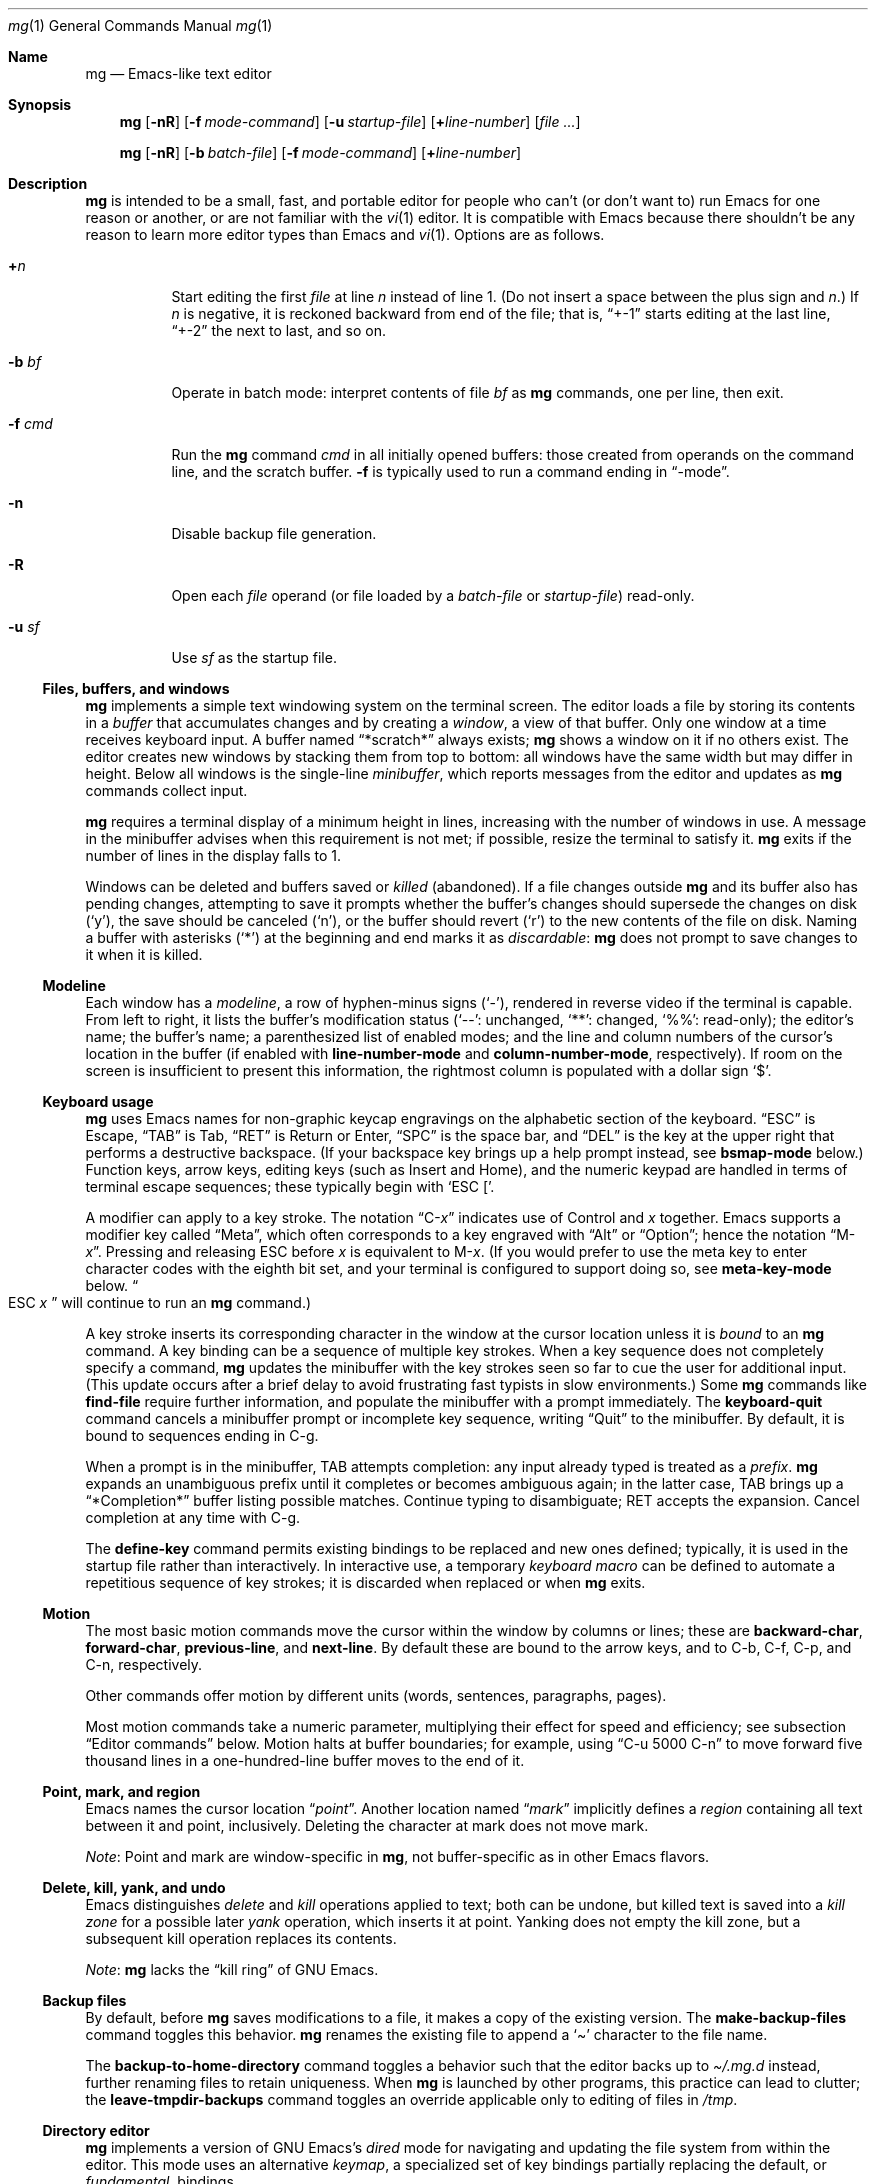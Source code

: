 .\"	$OpenBSD: mg.1,v 1.139 2024/07/10 05:19:02 jmc Exp $
.\" This file is in the public domain.
.\"
.Dd $Mdocdate: July 10 2024 $
.Dt mg 1
.Os mg portable
.Sh Name
.Nm mg
.Nd Emacs-like text editor
.Sh Synopsis
.Nm mg
.Op Fl nR
.Op Fl f Ar mode-command
.Op Fl u Ar startup-file
.Op Li + Ns Ar line-number
.Op Ar
.Pp
.Nm mg
.Op Fl nR
.Op Fl b Ar batch-file
.Op Fl f Ar mode-command
.Op Li + Ns Ar line-number
.Sh Description
.Nm
is intended to be a small, fast, and portable editor for
people who can't (or don't want to) run Emacs for one
reason or another, or are not familiar with the
.Xr vi 1
editor.
It is compatible with Emacs because there shouldn't
be any reason to learn more editor types than Emacs and
.Xr vi 1 .
Options are as follows.
.Bl -tag -width Ds
.It Li + Ns Ar n
Start editing the first
.Va file
at line
.Va n
instead of line 1.
(Do not insert a space between the plus sign and
.Va n Ns .) \&
If
.Va n
is negative,
it is reckoned backward from end of the file;
that is,
.Dq +\-1
starts editing at the last line,
.Dq +\-2
the next to last,
and so on.
.It Fl b Ar bf
Operate in batch mode:
interpret contents of file
.Ar bf
as
.Nm
commands,
one per line,
then exit.
.It Fl f Ar cmd
Run the
.Nm
command
.Ar cmd
in all initially opened buffers:
those created from operands on the command line,
and the scratch buffer.
.Fl f
is typically used to run a command ending in
.Dq \-mode .
.It Fl n
Disable backup file generation.
.It Fl R
Open each
.Va file
operand
(or file loaded by a
.Va batch-file
or
.Va startup-file )
read-only.
.It Fl u Ar sf
Use
.Ar sf
as the startup file.
.El
.Ss "Files, buffers, and windows"
.Nm
implements a simple text windowing system on the terminal screen.
The editor loads a file by storing its contents in a
.Em buffer
that accumulates changes and by creating a
.Em window ,
a view of that buffer.
Only one window at a time receives keyboard input.
A buffer named
.Dq *scratch*
always exists;
.Nm
shows a window on it if no others exist.
The editor creates new windows by stacking them from top to bottom:
all windows have the same width but may differ in height.
Below all windows is the single-line
.Em minibuffer ,
which reports messages from the editor and updates as
.Nm
commands collect input.
.Pp
.Nm
requires a terminal display of a minimum height in lines,
increasing with the number of windows in use.
A message in the minibuffer advises when this requirement is not met;
if possible,
resize the terminal to satisfy it.
.Nm
exits if the number of lines in the display falls to 1.
.Pp
Windows can be deleted and buffers saved or
.Em killed
(abandoned).
If a file changes outside
.Nm
and its buffer also has pending changes,
attempting to save it
prompts whether the buffer's changes should supersede the changes
on disk
.Pf ( Sq y ) ,
the save should be canceled
.Pf ( Sq n ) ,
or the buffer should revert
.Pf ( Sq r )
to the new contents of the file on disk.
Naming a buffer with asterisks
.Pf ( Sq * )
at the beginning and end marks it as
.Em discardable :
.Nm
does not prompt to save changes to it when it is killed.
.Ss Modeline
Each window has a
.Em modeline ,
a row of hyphen-minus signs
.Pf ( Sq \- Ns
),
rendered in reverse video if the terminal is capable.
From left to right,
it lists the buffer's modification status
.Pf ( Sq \-\- Ns
: unchanged,
.Sq ** Ns
: changed,
.Sq %% Ns
: read-only);
the editor's name;
the buffer's name;
a parenthesized list of enabled modes;
and the line and column numbers of the cursor's location in the buffer
(if enabled with
.Ic line\-number-mode
and
.Ic column\-number-mode ,
respectively).
If room on the screen is insufficient to present this information,
the rightmost column is populated with a dollar sign
.Sq $ .
.Ss "Keyboard usage"
.Nm
uses Emacs names for non-graphic keycap engravings on the alphabetic
section of the keyboard.
.Dq ESC
is Escape,
.Dq TAB
is Tab,
.Dq RET
is Return or Enter,
.Dq SPC
is the space bar,
and
.Dq DEL
is the key at the upper right that performs a destructive
backspace.
(If your backspace key brings up a help prompt instead,
see
.Ic bsmap\-mode
below.)
Function keys,
arrow keys,
editing keys
(such as Insert and Home),
and the numeric keypad are handled in terms of terminal escape
sequences;
these typically begin with
.Ql "ESC [" .
.Pp
A modifier can apply to a key stroke.
The notation
.Dq C\- Ns Em x
indicates use of Control and
.Em x
together.
Emacs supports a modifier key called
.Dq Meta ,
which often corresponds to a key engraved with
.Dq Alt
or
.Dq Option ;
hence the notation
.Dq M\- Ns Em x .
Pressing and releasing ESC before
.Em x
is equivalent to
.Pf M\- Em x .
(If you would prefer to use the meta key to enter character codes with
the eighth bit set,
and your terminal is configured to support doing so,
see
.Ic meta\-key\-mode
below.
.Do ESC Em x Dc
will continue to run an
.Nm
command.)
.Pp
A key stroke inserts its corresponding character in the window at
the cursor location unless
it is
.Em bound
to an
.Nm
command.
A key binding can be a sequence of multiple key strokes.
When a key sequence does not completely specify a command,
.Nm
updates the minibuffer with the key strokes seen so far to cue the user
for additional input.
(This update occurs after a brief delay to avoid frustrating fast
typists in slow environments.)
Some
.Nm
commands like
.Ic find\-file
require further information,
and populate the minibuffer with a prompt immediately.
The
.Ic keyboard\-quit
command cancels a minibuffer prompt or incomplete key sequence,
writing
.Dq Quit
to the minibuffer.
By default,
it is bound to sequences ending in C\-g.
.Pp
When a prompt is in the minibuffer,
TAB attempts completion:
any input already typed is treated as a
.Em prefix .
.Nm
expands an unambiguous prefix until it completes or becomes ambiguous
again;
in the latter case,
TAB brings up a
.Dq *Completion*
buffer listing possible matches.
Continue typing to disambiguate;
RET accepts the expansion.
Cancel completion at any time with C\-g.
.Pp
The
.Ic define\-key
command permits existing bindings to be replaced and new ones defined;
typically,
it is used in the startup file rather than interactively.
In interactive use,
a temporary
.Em keyboard macro
can be defined to automate a repetitious sequence of key strokes;
it is discarded when replaced or when
.Nm
exits.
.Ss Motion
The most basic motion commands move the cursor within the window by
columns or lines;
these are
.Ic backward\-char ,
.Ic forward\-char ,
.Ic previous\-line ,
and
.Ic next\-line .
By default these are bound to the arrow keys,
and to
C\-b,
C\-f,
C\-p,
and
C\-n,
respectively.
.Pp
Other commands offer motion by different units
(words,
sentences,
paragraphs,
pages).
.Pp
Most motion commands take a numeric parameter,
multiplying their effect for speed and efficiency;
see subsection
.Sx "Editor commands"
below.
Motion halts at buffer boundaries;
for example,
using
.Dq "C\-u 5000 C\-n"
to move forward five thousand lines in a one-hundred-line buffer moves
to the end of it.
.Ss "Point, mark, and region"
Emacs names the cursor location
.Dq Em point .
Another location named
.Dq Em mark
implicitly defines a
.Em region
containing all text between it and point,
inclusively.
Deleting the character at mark does not move mark.
.Pp
.Em Note :
Point and mark are window-specific in
.Nm ,
not buffer-specific as in other Emacs flavors.
.Ss "Delete, kill, yank, and undo"
Emacs distinguishes
.Em delete
and
.Em kill
operations applied to text;
both can be undone,
but killed text is saved into a
.Em "kill zone"
for a possible later
.Em yank
operation,
which inserts it at point.
Yanking does not empty the kill zone,
but a subsequent kill operation replaces its contents.
.Pp
.Em Note :
.Nm
lacks the
.Dq "kill ring"
of GNU Emacs.
.Ss "Backup files"
By default,
before
.Nm
saves modifications to a file,
it makes a copy of the existing version.
The
.Ic make\-backup\-files
command toggles this behavior.
.Nm
renames the existing file to append a
.Sq \[ti]
character to the file name.
.Pp
The
.Ic backup\-to\-home\-directory
command toggles a behavior such that the editor backs up to
.Pa \[ti]/.mg.d
instead,
further renaming files to retain uniqueness.
When
.Nm
is launched by other programs,
this practice can lead to clutter;
the
.Ic leave\-tmpdir\-backups
command toggles an override applicable only to editing of files in
.Pa /tmp .
.Ss "Directory editor"
.Nm
implements a version of GNU Emacs's
.Em dired
mode for navigating and updating the file system from within the editor.
This mode uses an alternative
.Em keymap ,
a specialized set of key bindings partially replacing the default,
or
.Em fundamental ,
bindings.
.Ss "Tag support"
.Nm
uses
.Em tags
files created by
.Xr ctags 1
if available,
allowing fast location of object definitions.
The file must be in the format described by
.\" Neither groff 1.23.0 nor mandoc 1.14.6 recognize this `St` argument.
.\".St -p1003.1-2017 ,
IEEE Std 1003.1-2017
.Pf ( Dq POSIX.1 ) ,
not one of the alternatives.
See
.Ic find\-tag ,
.Ic pop\-tag\-mark ,
and
.Ic visit\-tags\-table .
.Ss "cscope support"
.Nm
supports source code navigation using
.Xr cscope 1 .
.Nm
requires its executable and that of
.Xr cscope\-indexer 1
to be present in
.Ev PATH
for the feature to work.
See sections
.Dq Xr cscope No key bindings
and
.Dq Xr cscope No commands
below.
.Ss "Editor commands"
Invoke a command by its key binding,
or by its name when prompted by
.Ic execute\-extended\-command
(M\-x).
Not all commands are bound by default.
.Pp
Many commands take an optional numeric
.Em parameter ,
an integer
.Va n ,
assembled from
.Pf M\- Ns Va d
key strokes before the command,
where
.Va d
is a numeral from 0 to 9
(a
.Ic digit\-argument ) ,
or by one or more invocations of
.Ic universal\-argument
(C\-u).
.Nm
displays the parameter
(after a delay)
in the minibuffer;
see subsection
.Sx "Keyboard usage"
above.
.Va n
defaults to 1 except for toggles
(see below)
and where otherwise noted.
.Pp
A parameter can be made negative with
.Ic negative\-argument
(\%M\-\-; meta-dash)
or with the unmodified \- key after C\-u or a
.Ic digit\-argument .
(You can also repeat \- or \%M\-\- to toggle the sign if you change your
mind.)
Where a negative parameter makes sense,
it may alter the direction of the operation
(moving,
scrolling,
killing,
and so forth);
thus,
the sequence
.Dq "\%C\-u \- 5 \%C\-f"
moves 5 characters
.Em backward .
Given a nonsense parameter,
an
.Nm
command ignores it and may report an error in the minibuffer.
.Pp
Parameters are commonly used with commands that configure an
.Nm
setting,
as with
.Ic make\-backup\-files .
Many settings are of Boolean sense.
With no parameter,
the setting is inverted.
With a positive parameter,
the setting is enabled.
Otherwise,
it is disabled.
For brevity,
a command with this behavior is described below as a
.Dq toggle .
A few settings take an integer value,
for which they prompt if not given a parameter.
.Ss "Editor key bindings"
The fundamental keymap resembles that of GNU Emacs.
Unlike that program,
in
.Nm
the ordinary input keys
(letters,
numerals,
and punctuation)
are not explicitly bound to
.Ic self\-insert\-command ,
but behave as if they were.
(See
.Ic auto\-fill\-mode ,
however.)
.Pp
The command
.Dq M\-x describe\-bindings
summarizes the bindings in effect at any time.
.Pp
.Bl -tag -width "C\-x 4 C\-f" -offset indent -compact
.It C\-SPC
set\-mark\-command
.It C\-a
beginning\-of\-line
.It C\-b
backward\-char
.It C\-d
delete\-char
.It C\-e
end\-of\-line
.It C\-f
forward\-char
.It C\-g
keyboard\-quit
.It C\-h C\-g
keyboard\-quit
.It C\-h C\-h
help\-help
.It C\-h a
apropos
.It C\-h b
describe\-bindings
.It C\-h c
describe\-key\-briefly
.It C\-j
newline\-and\-indent
.It C\-k
kill\-line
.It C\-l
recenter
.It RET
newline
.It C\-n
next\-line
.It C\-o
open\-line
.It C\-p
previous\-line
.It C\-q
quoted\-insert
.It C\-r
isearch\-backward
.It C\-s
isearch\-forward
.It C\-t
transpose\-chars
.It C\-u
universal\-argument
.It C\-v
scroll\-up
.It C\-w
kill\-region
.It C\-x C\-b
list\-buffers
.It C\-x C\-c
save\-buffers\-kill\-emacs
.It C\-x C\-f
find\-file
.It C\-x C\-j
dired\-jump
.It C\-x C\-g
keyboard\-quit
.It C\-x C\-l
downcase\-region
.It C\-x C\-o
delete\-blank\-lines
.It C\-x C\-q
toggle\-read\-only
.It C\-x C\-r
find\-file\-read\-only
.It C\-x C\-s
save\-buffer
.It C\-x C\-u
upcase\-region
.It C\-x C\-v
find\-alternate\-file
.It C\-x C\-w
write\-file
.It C\-x C\-x
exchange\-point\-and\-mark
.It C\-x (
start\-kbd\-macro
.It C\-x \&)
end\-kbd\-macro
.It C\-x 0
delete\-window
.It C\-x 1
delete\-other\-windows
.It C\-x 2
split\-window\-vertically
.It C\-x 4 C\-f
find\-file\-other\-window
.It C\-x 4 C\-g
keyboard\-quit
.It C\-x 4 b
switch\-to\-buffer\-other\-window
.It C\-x 4 f
find\-file\-other\-window
.It C\-x =
what\-cursor\-position
.It C\-x \[ha]
enlarge\-window
.It C\-x \[ga]
next\-error
.It C\-x b
switch\-to\-buffer
.It C\-x d
dired
.It C\-x e
call\-last\-kbd\-macro
.It C\-x f
set\-fill\-column
.It C\-x g
goto\-line
.It C\-x h
mark\-whole\-buffer
.It C\-x i
insert\-file
.It C\-x k
kill\-buffer
.It C\-x n
other\-window
.It C\-x o
other\-window
.It C\-x p
previous\-window
.It C\-x s
save\-some\-buffers
.It C\-x u
undo
.It C\-y
yank
.It C\-z
suspend\-emacs
.It C\-_
undo
.It M\-C\-v
scroll\-other\-window
.It M\-SPC
just\-one\-space
.It M\-!
shell\-command
.It M\-%
query\-replace
.It M\-*
pop\-tag\-mark
.It M\-\-
negative\-argument
.It M\-.
find\-tag
.It M\-0
digit\-argument
.It M\-1
digit\-argument
.It M\-2
digit\-argument
.It M\-3
digit\-argument
.It M\-4
digit\-argument
.It M\-5
digit\-argument
.It M\-6
digit\-argument
.It M\-7
digit\-argument
.It M\-8
digit\-argument
.It M\-9
digit\-argument
.It M\-<
beginning\-of\-buffer
.It M\->
end\-of\-buffer
.It M\-\e
delete\-horizontal\-space
.It M\-\[ha]
join\-line
.It M\-b
backward\-word
.It M\-c
capitalize\-word
.It M\-d
kill\-word
.It M\-f
forward\-word
.It M\-h
mark\-paragraph
.It M\-l
downcase\-word
.It M\-m
back\-to\-indentation
.It M\-q
fill\-paragraph
.It M\-r
search\-backward
.It M\-s
search\-forward
.It M\-t
transpose\-words
.It M\-u
upcase\-word
.It M\-v
scroll\-down
.It M\-w
copy\-region\-as\-kill
.It M\-x
execute\-extended\-command
.It M\-z
zap\-to\-char
.It M\-{
backward\-paragraph
.It M\-|
shell\-command\-on\-region
.It M\-}
forward\-paragraph
.It M\-\[ti]
not\-modified
.It M\-DEL
backward\-kill\-word
.It )
blink\-and\-insert
.It ]
blink\-and\-insert
.It }
blink\-and\-insert
.It DEL
delete\-backward\-char
.El
.Bl -tag -width xxxxx
.It Ic apropos
Help Apropos.
Prompt the user for a string, open the *help* buffer,
and list all
.Nm
commands that contain that string.
.It Ic audible\-bell
Toggle the audible system bell.
.It Ic auto\-execute
Register an auto-execute hook; that is, specify a filename pattern
(conforming to the shell's filename globbing rules) and an associated
function to execute when a file matching the specified pattern
is read into a buffer.
.It Ic auto\-fill\-mode
Toggle auto-fill mode (sometimes called mail-mode) in the current buffer,
where text inserted past the fill column is automatically wrapped
to a new line.
Can be set globally with
.Ic set\-default\-mode .
.It Ic auto\-indent\-mode
Toggle indent mode in the current buffer,
where indentation is preserved after a newline.
Can be set globally with
.Ic set\-default\-mode .
.It Ic back\-to\-indentation
Move point to the first non-whitespace character on the current line.
.It Ic backup\-to\-home\-directory
Save backup copies to a
.Pa \[ti]/.mg.d
directory instead of working directory.
Requires
.Ic make\-backup\-files
to be on.
.It Ic backward\-char
Move cursor backwards one character.
.It Ic backward\-kill\-word
Kill text backwards by
.Va n
words.
.It Ic backward\-paragraph
Move cursor backwards
.Va n
paragraphs.
Paragraphs are delimited by <NL><NL> or <NL><TAB> or <NL><SPACE>.
.It Ic backward\-word
Move cursor backwards by the specified number of words.
.It Ic beginning\-of\-buffer
Move cursor to the top of the buffer.
If set, keep mark's position, otherwise set at current position.
A numeric argument
.Va n
will move
.Va n
tenths of the way from the top.
.It Ic beginning\-of\-line
Move cursor to the beginning of the line.
.It Ic blink\-and\-insert
Self-insert a character, then search backwards and blink its
matching delimiter.
For delimiters other than
parenthesis, brackets, and braces, the character itself
is used as its own match.
Can be used in the startup file with the
.Ic global\-set\-key
command.
.It Ic bsmap\-mode
Toggle bsmap mode, where DEL and C\-h are swapped.
.It Ic c\-mode
Toggle a KNF-compliant mode for editing C program files.
.It Ic call\-last\-kbd\-macro
Invoke the keyboard macro.
.It Ic capitalize\-word
Capitalize
.Va n
words;
that is,
convert the first character of the word to upper case,
and subsequent letters to lower case.
.It Ic cd
Change the global working directory.
See also
.Ic global\-wd\-mode .
.It Ic column\-number\-mode
Toggle whether the column number is displayed in the modeline.
.It Ic copy\-region\-as\-kill
Copy all of the characters in the region to the kill zone,
clearing the mark afterwards.
This is a bit like a
.Ic kill\-region
followed by a
.Ic yank .
.It Ic count\-matches
Count the number of lines matching the supplied regular expression.
.It Ic count\-non\-matches
Prompt for regular expression and report count of lines not matching it.
See
.Ic count\-matches .
.It Ic define\-key
Prompts the user for a named keymap (mode),
a key, and an
.Nm
command, then creates a keybinding in the appropriate
map.
.It Ic delete\-backward\-char
Delete backwards
.Va n
characters.
Like
.Ic delete\-char ,
this actually does a kill if presented
with an argument.
.It Ic delete\-blank\-lines
Delete blank lines around point.
If point is sitting on a blank line, this command
deletes all the blank lines above and below the current line.
Otherwise, it deletes all of the blank lines after the current line.
.It Ic delete\-char
Delete
.Va n
characters forward.
If any argument is present, it kills rather than deletes,
saving the result in the kill zone.
.It Ic delete\-horizontal\-space
Delete any whitespace around point.
.It Ic delete\-leading\-space
Delete leading whitespace on the current line.
.It Ic delete\-trailing\-space
Delete trailing whitespace on the current line.
.It Ic delete\-matching\-lines
Delete all lines after point that contain a string matching
the supplied regular expression.
.It Ic delete\-non\-matching\-lines
Delete all lines after point that don't contain a string matching
the supplied regular expression.
.It Ic delete\-other\-windows
Make the current window the only window visible on the screen.
.It Ic delete\-window
Delete current window.
.It Ic describe\-bindings
List all global and local keybindings, putting the result in
the *help* buffer.
.It Ic describe\-key\-briefly
Read a key from the keyboard, and look it up in the keymap.
Display the name of the function currently bound to the key.
.It Ic diff\-buffer\-with\-file
View the differences between buffer and its associated file.
.It Ic digit\-argument
Process a numerical argument for keyboard-invoked functions.
.It Ic dired\-jump
Open a dired buffer containing the current buffer's directory location.
.It Ic downcase\-region
Set all characters in the region to lower case.
.It Ic downcase\-word
Set characters to lower case, starting at point, and ending
.Va n
words away.
.It Ic emacs\-version
Return an
.Nm
version string.
.It Ic end\-kbd\-macro
Stop defining a keyboard macro.
.It Ic end\-of\-buffer
Move cursor to the end of the buffer.
If set, keep mark's position, otherwise set at current position.
A numeric argument
.Va n
will move
.Va n
tenths of the way from the end.
.It Ic end\-of\-line
Move cursor to the end of the line.
.It Ic enlarge\-window
Enlarge the current window by shrinking either the window above
or below it.
.It Ic eval\-current\-buffer
Evaluate the current buffer as a series of
.Nm
commands.
Useful for testing
.Nm
startup files.
.It Ic eval\-expression
Get one line from the user, and run it.
Useful for testing expressions in
.Nm
startup files.
.It Ic exchange\-point\-and\-mark
Swap the values of "point" and "mark" in the current window.
Return an error if no mark is set.
.It Ic execute\-extended\-command
Invoke an extended command;
that is,
M\-x.
Call the message line routine to read in the command name and apply
autocompletion to it.
When it comes back, look the name up in the symbol table and run the
command if it is found, passing arguments as necessary.
Print an error if there is anything wrong.
.It Ic fill\-paragraph
Justify a paragraph, wrapping text at the current fill column.
.It Ic find\-alternate\-file
Replace the current file with an alternate one.
Semantics for finding the replacement file are the same as
.Ic find\-file ,
except the current buffer is killed before the switch.
If the kill fails, or is aborted, revert to the original file.
.It Ic find\-file
Select a file for editing.
First check if the file can be found
in another buffer; if it is there, just switch to that buffer.
If the file cannot be found, create a new buffer, read in the
file from disk, and switch to the new buffer.
.It Ic find\-file\-read\-only
Same as
.Ic find\-file ,
except the new buffer is set to read-only.
.It Ic find\-file\-other\-window
Opens the specified file in a second buffer.
Splits the current window if necessary.
.It Ic find\-tag
Jump to definition of tag at point.
.It Ic forward\-char
Move cursor forwards (or backwards, if
.Va n
is negative)
.Va n
characters.
Returns an error if the end of buffer is reached.
.It Ic forward\-paragraph
Move forward
.Va n
paragraphs.
Paragraphs are delimited by <NL><NL> or <NL><TAB> or <NL><SPACE>.
.It Ic forward\-word
Move the cursor forward by the specified number of words.
.It Ic global\-set\-key
Bind a key in the global (fundamental) key map.
.It Ic global\-unset\-key
Unbind a key from the global (fundamental) key map;
that is,
set it to 'rescan'.
.It Ic global\-wd\-mode
Toggle global working-directory mode.
When enabled,
.Nm
defaults to opening files (and executing commands like
.Ic compile
and
.Ic grep )
relative to the global working directory.
When disabled, a working directory is set for each buffer.
.It Ic goto\-line
Go to a specific line.
If an argument is present, then
it is the line number, else prompt for a line number to use.
.It Ic help\-help
Prompts for one of (a)propos, (b)indings, des(c)ribe key briefly.
.It Ic insert
Insert a string, mainly for use from macros.
.It Ic insert\-buffer
Insert the contents of another buffer at point.
.It Ic insert\-file
Insert a file into the current buffer at point.
.It Ic insert\-with\-wrap
Insert the bound character with word wrap.
Check to see if we're past the fill column, and if so,
justify this line.
.It Ic isearch\-backward
Use incremental searching, initially in the reverse direction.
isearch ignores any explicit arguments.
If invoked during macro definition or evaluation, the non-incremental
.Ic search\-backward
is invoked instead.
.It Ic isearch\-forward
Use incremental searching, initially in the forward direction.
isearch ignores any explicit arguments.
If invoked during macro definition or evaluation, the non-incremental
.Ic search\-forward
is invoked instead.
.It Ic join\-line
Join the current line to the previous.
If called with an argument,
join the next line to the current one.
.It Ic just\-one\-space
Delete any whitespace around point, then insert a space.
.It Ic keyboard\-quit
Abort the current action.
.It Ic kill\-buffer
Dispose of a buffer, by name.
If the buffer name does not start and end with an asterisk,
prompt the user if the buffer
has been changed.
.It Ic kill\-line
Kill line.
If called without an argument, it kills from point to the end
of the line, unless it is at the end of the line, when it kills the
newline.
If called with an argument of 0, it kills from the start of the
line to point.
If called with a positive argument, it kills from point
forward over that number of newlines.
If called with a negative argument,
it kills any text before point on the current line,
then backward
.No \- Ns Va n
lines.
.It Ic kill\-paragraph
Delete
.Va n
paragraphs starting with the current one.
.It Ic kill\-region
Kill the currently defined region.
.It Ic kill\-word
Delete forward
.Va n
words.
.It Ic leave\-tmpdir\-backups
Modifies the behaviour of
.Ic backup\-to\-home\-directory .
Backup files that would normally reside in
.Pa /tmp
are left there and not moved to the
.Pa \[ti]/.mg.d
directory.
.It Ic line\-number\-mode
Toggle whether the line number is displayed in the modeline.
.It Ic list\-buffers
Display the list of available buffers.
The first column in the output indicates which buffer is active with a '>'
character.
The second column indicates which buffers are modified.
The third column indicates which buffers are read-only.
The remaining columns are self-explanatory.
.It Ic load
Prompt the user for a filename, and then execute commands
from that file.
.It Ic local\-set\-key
Bind a key mapping in the local (topmost) mode.
.It Ic local\-unset\-key
Unbind a key mapping in the local (topmost) mode.
.It Ic make\-backup\-files
Toggle generation of backup files.
Enabled by default.
.It Ic make\-directory
Prompt the user for a path or directory name which is then created.
.It Ic mark\-paragraph
Mark
.Va n
paragraphs.
.It Ic mark\-whole\-buffer
Marks whole buffer as a region by putting point at the beginning and mark
at the end of buffer.
.It Ic meta\-key\-mode
When disabled, the meta key can be used to insert extended-ascii (8-bit)
characters.
When enabled, the meta key acts as usual.
.It Ic negative\-argument
Process a negative argument for keyboard-invoked functions.
.It Ic newline
Insert a newline into the current buffer.
.It Ic newline\-and\-indent
Insert a newline, then enough tabs and spaces to duplicate the indentation
of the previous line, respecting
.Ic no\-tab\-mode
and the buffer tab width.
.It Ic next\-line
Move forward
.Va n
lines.
.It Ic no\-tab\-mode
Toggle notab mode.
In this mode, spaces are inserted rather than tabs.
Can be set globally with
.Ic set\-default\-mode .
.It Ic not\-modified
Turn off the modified flag in the current buffer.
.It Ic open\-line
Open up some blank space.
Essentially, insert
.Va n
newlines, then back up over them.
.It Ic other\-window
The command to make the next (down the screen) window the current
window.
There are no real errors, although the command does nothing if
there is only 1 window on the screen.
.It Ic overwrite\-mode
Toggle overwrite mode in the current buffer,
where typing overwrites existing characters rather than inserting them.
Can be set globally with
.Ic set\-default\-mode .
.It Ic pop\-tag\-mark
Return to position where find\-tag was previously invoked.
.It Ic prefix\-region
Inserts a prefix string before each line of a region.
The prefix string is settable by using
.Ic set\-prefix\-string
or by invoking this command with a prefix argument.
.It Ic previous\-line
Move backwards
.Va n
lines.
.It Ic previous\-window
This command makes the previous (up the screen) window the
current window.
There are no errors, although the command does not do
a lot if there is only 1 window.
.It Ic push\-shell
Suspend
.Nm
and switch to alternate screen, if available.
.It Ic pwd
Display current (global) working directory in the status area.
.It Ic query\-replace
Query Replace.
Search and replace strings selectively, prompting after each match.
.It Ic query\-replace\-regexp
Replace strings selectively.
Does a search and replace operation using regular
expressions for both patterns.
.It Ic quoted\-insert
Insert the next character verbatim into the current buffer;
that is,
ignore any function bound to that key.
.It Ic re\-search\-again
Perform a regular expression search again, using the same search
string and direction as the last search command.
.It Ic re\-search\-backward
Search backwards using a regular expression.
Get a search string from the user, and search, starting at point
and proceeding toward the front of the buffer.
If found, point is left
pointing at the first character of the pattern [the last character that
was matched].
.It Ic re\-search\-forward
Search forward using a regular expression.
Get a search string from the user and search for it starting at point.
If found, move point to just after the matched characters.
display does all
the hard stuff.
If not found, it just prints a message.
.It Ic recenter
Reposition point in the current window.
By default, point is centered.
If given a positive argument
.Va n ,
the display is repositioned to line
.Va n .
If
.Va n
is negative, it is that line from the bottom.
.It Ic redraw\-display
Refresh the display.
Recomputes all window sizes in case something has changed.
.It Ic replace\-regexp
Replace regular expression globally without individual prompting.
.It Ic replace\-string
Replace string globally without individual prompting.
.It Ic revert\-buffer
Revert the current buffer to the latest file on disk.
.It Ic save\-buffer
Save the contents of the current buffer if it has been changed,
optionally creating a backup copy.
.It Ic save\-buffers\-kill\-emacs
Offer to save modified buffers and quit
.Nm .
.It Ic save\-some\-buffers
Look through the list of buffers, offering to save any buffer that
has been changed.
Buffers that are not associated with files (such
as *scratch*, *grep*, *compile*) are ignored.
.It Ic scroll\-down
Scroll backwards
.Va n
pages.
A two-line overlap between pages is
assumed.
If given a repeat argument, scrolls back lines, not pages.
.It Ic scroll\-one\-line\-down
Scroll the display down
.Va n
lines without changing the cursor position.
.It Ic scroll\-one\-line\-up
Scroll the display
.Va n
lines up without moving the cursor position.
.It Ic scroll\-other\-window
Scroll the next window in the window list window forward
.Va n
pages.
.It Ic scroll\-up
Scroll forward one page.
A two-line overlap between pages is
assumed.
If given a repeat argument, scrolls back lines, not pages.
.It Ic search\-again
Search again, using the same search string and direction as the last
search command.
.It Ic search\-backward
Reverse search.
Get a search string from the user, and search, starting
at point and proceeding toward the front of the buffer.
If found, point is
left pointing at the first character of the pattern (the last character
that was matched).
.It Ic search\-forward
Search forward.
Get a search string from the user, and search for it
starting at point.
If found, point gets moved to just after the matched
characters, if not found, print a message.
.It Ic self\-insert\-command
Insert a character.
.It Ic sentence\-end\-double\-space
Toggle double or single spaces for end of sentences.
Double is the default.
Currently only affects fill\-paragraph.
.It Ic set\-case\-fold\-search
Set case-fold searching, causing case not to matter
in regular expression searches.
This is the default.
.It Ic set\-case\-replace
Preserve the case of the replaced string.
This is the default.
.It Ic set\-default\-mode
Append the supplied mode to the list of default modes
used by subsequent buffer creation.
Built in modes include: fill, indent, notab and overwrite.
.It Ic set\-fill\-column
Prompt the user for a fill column.
Used by
.Ic auto\-fill\-mode .
.It Ic set\-mark\-command
Sets the mark in the current window to the current point location.
.It Ic set\-prefix\-string
Sets the prefix string to be used by the
.Ic prefix\-region
command.
.It Ic set\-tab\-width
Set the tab width for the current buffer, or the default for new buffers
if called with a prefix argument or from the startup file.
.It Ic shell\-command
Execute external command from mini-buffer.
With a universal argument it inserts the command output into the current
buffer.
.It Ic shell\-command\-on\-region
Provide the text in region to the shell command as input.
With a universal argument it replaces the region with the command
output.
.It Ic shrink\-window
Shrink current window by one line.
The window immediately below is expanded to pick up the slack.
If only one window is present, this command has no effect.
.It Ic space\-to\-tabstop
Insert enough spaces to reach the next tab-stop position.
By default, tab-stops occur every 8 characters.
.It Ic split\-window\-vertically
Split the current window.
A window smaller than 3 lines cannot be split.
.It Ic start\-kbd\-macro
Start defining a keyboard macro.
Macro definition is ended by invoking end\-kbd\-macro.
.It Ic suspend\-emacs
Suspend
.Nm
and switch back to alternate screen, if in use.
.It Ic switch\-to\-buffer
Prompt and switch to a new buffer in the current window.
.It Ic switch\-to\-buffer\-other\-window
Switch to buffer in another window.
.It Ic toggle\-read\-only
Toggle the read-only flag on the current buffer.
.It Ic toggle\-read\-only\-all
Toggle the read-only flag on all non-ephemeral buffers.
A simple toggle that switches a global read-only flag either on
or off.
.It Ic transpose\-chars
Transpose the two characters in front of and under point,
then move forward one character.
Treat newline characters the same as any other.
.It Ic transpose\-paragraphs
Transpose adjacent paragraphs.
If multiple iterations are requested, the current paragraph will
be moved
.Va n
paragraphs forward.
.It Ic transpose\-words
Transpose adjacent words.
.It Ic undo
Undo the most recent action.
If invoked again without an intervening command,
move the undo pointer to the previous action and undo it.
.It Ic undo\-boundary
Add an undo boundary.
This is not usually done interactively.
.It Ic undo\-boundary\-toggle
Toggle whether undo boundaries are generated.
Undo boundaries are often disabled before operations that should
be considered atomically undoable.
.It Ic undo\-enable
Toggle whether undo information is kept.
.It Ic undo\-list
Show the undo records for the current buffer in a new buffer.
.It Ic universal\-argument
Repeat the next command 4 times.
Usually bound to C\-u.
This command may be stacked;
for example,
C\-u C\-u C\-f moves the cursor forward 16 characters.
.It Ic upcase\-region
Upper case region.
Change all of the lower case characters in the region to
upper case.
.It Ic upcase\-word
Move the cursor forward by the specified number of words.
As it moves, convert any characters to upper case.
.It Ic visible\-bell
Toggle the visible bell.
If this toggle is on, the modeline will flash.
.It Ic visit\-tags\-table
Load tags file to be used for subsequent
.Ic find\-tag .
.It Ic what\-cursor\-position
Display a bunch of useful information about the current location of
point.
The character under the cursor (in octal), the current line, row,
and column, and approximate position of the cursor in the file (as a
percentage) is displayed.
The column position assumes an infinite
position display; it does not truncate just because the screen does.
.It Ic write\-file
Ask for a file name and write the contents of the current buffer to
that file.
Update the remembered file name and clear the buffer
changed flag.
.It Ic yank
Yank text from the kill zone.
Unlike Emacs, the
.Nm
kill zone consists only
of the most recent kill.
It is not a ring.
.It Ic zap\-to\-char
Ask for a character and delete text from the current cursor position
until the next instance of that character, including it.
.It Ic zap\-up\-to\-char
Like
.Ic zap\-to\-char
but doesn't delete the target character.
.El
.Ss "cscope key bindings"
The default
.Xr cscope
key bindings all begin with
.Dq "C\-c s" ,
which may be taken as a mnemonic for
.Dq "cscope" .
.Pp
.Bl -tag -width "C\-c s X" -offset indent -compact
.It C\-c s c
cscope\-find\-functions\-calling\-this\-function
.It C\-c s d
cscope\-find\-global\-definition
.It C\-c s e
cscope\-find\-egrep\-pattern
.It C\-c s f
cscope\-find\-this\-file
.It C\-c s i
cscope\-find\-files\-including\-file
.It C\-c s n
cscope\-next\-symbol
.It C\-c s p
cscope\-prev\-symbol
.It C\-c s s
cscope\-find\-this\-symbol
.It C\-c s t
cscope\-find\-this\-text\-string
.El
.Ss "cscope commands"
.Xr cscope
commands report progress or results in a buffer named
.Dq *cscope* .
These commands are not implemented in GNU Emacs.
.Pp
.Bl -tag
.It Ic cscope\-create\-list\-of\-files\-to\-index
Prompt for a directory name,
preloading with the parent of the buffer's file,
and run
.Xr cscope
to index it.
Progress is reported to a new buffer
.Dq *cscope* .
.It Ic cscope\-find\-called\-functions
Prompt for function name,
preloading with symbol name at point
(if any),
and list indexed functions called by the named function.
.It Ic cscope\-find\-egrep\-pattern
List locations matching the given extended regular expression pattern.
.It Ic cscope\-find\-files\-including\-file
List files that #include the given filename.
.It Ic cscope\-find\-functions\-calling\-this\-function
List functions calling the given function.
.It Ic cscope\-find\-global\-definition
List global definitions for the given literal.
.It Ic cscope\-find\-this\-file
List filenames matching the given filename.
.It Ic cscope\-find\-this\-symbol
List the matches for the given symbol.
.It Ic cscope\-find\-this\-text\-string
List locations matching the given text string.
.It Ic cscope\-next\-file
Navigate to the next file.
.It Ic cscope\-next\-symbol
Navigate to the next match.
.It Ic cscope\-prev\-file
Navigate to the previous file.
.It Ic cscope\-prev\-symbol
Navigate to the previous match.
.El
.Ss "Directory editor key bindings"
Specific key bindings are available in dired mode.
.Pp
.Bl -tag -width xxxxxxxxxxxxxxxxxx -offset indent -compact
.It DEL
dired\-unmark\-backward
.It RET, e, f and C\-m
dired\-find\-file
.It SPC, n
dired\-next\-line
.It !
dired\-shell\-command
.It +
dired\-create\-directory
.It ^
dired\-up\-directory
.It a
dired\-find\-alternate\-file
.It c
dired\-do\-copy
.It d and C\-d
dired\-flag\-file\-deletion
.It g
dired\-revert
.It j
dired\-goto\-file
.It o
dired\-find\-file\-other\-window
.It p
dired\-previous\-line
.It q
quit\-window
.It r
dired\-do\-rename
.It u
dired\-unmark
.It x
dired\-do\-flagged\-delete
.It C\-v
dired\-scroll\-down
.It M\-v
dired\-scroll\-up
.El
.Ss "Directory editing commands"
The following are a list of the commands specific to dired mode:
.Bl -tag -width Ds
.It Ic dired\-create\-directory
Create a directory.
.It Ic dired\-do\-copy
Copy the file listed on the current line of the dired buffer.
.It Ic dired\-do\-flagged\-delete
Delete the files that have been flagged for deletion.
.It Ic dired\-do\-rename
Rename the file listed on the current line of the dired buffer.
.It Ic dired\-find\-alternate\-file
Replace the current dired buffer with an alternate one as specified
by the position of the cursor in the dired buffer.
.It Ic dired\-find\-file
Open the file on the current line of the dired buffer.
If the cursor is on a directory, it will be opened in dired mode.
.It Ic dired\-flag\-file\-deletion
Flag the file listed on the current line for deletion.
This is indicated in the buffer by putting a D at the left margin.
No files are actually deleted until the function
.Ic dired\-do\-flagged\-delete
is executed.
.It Ic dired\-find\-file\-other\-window
Open the file on the current line of the dired buffer in a
different window.
.It Ic dired\-goto\-file
Move the cursor to a file name in the dired buffer.
.It Ic dired\-next\-line
Move the cursor to the next line.
.It Ic dired\-other\-window
This function works just like dired, except that it puts the
dired buffer in another window.
.It Ic dired\-previous\-line
Move the cursor to the previous line.
.It Ic dired\-revert
Refresh the dired buffer while retaining any flags.
.It Ic dired\-scroll\-down
Scroll down the dired buffer.
.It Ic dired\-scroll\-up
Scroll up the dired buffer.
.It Ic dired\-shell\-command
Pipe the file under the current cursor position through a shell command.
.It Ic dired\-unmark
Remove the deletion flag for the file on the current line.
.It Ic dired\-unmark\-backward
Remove the deletion flag from the file listed on the previous line
of the dired buffer, then move up to that line.
.It Ic dired\-up\-directory
Open a dired buffer in the parent directory.
.It Ic quit\-window
Close the current dired buffer.
.El
.Ss Configuration
There are two configuration files,
.Pa .mg
and
.Pa .mg\-TERM .
Here,
.Ev TERM
represents the name of the terminal type;
for example,
if the terminal type is set to
.Dq vt100 ,
.Nm
will use
.Pa .mg\-vt100
as a startup file.
The terminal type startup file is used first.
.Pp
The startup file format is a list of commands, one per line, as used for
interactive evaluation.
Strings that are normally entered by the user at any subsequent prompts
may be specified after the command name;
for example:
.Bd -literal -offset indent
global\-set\-key ")" self\-insert\-command
global\-set\-key "\e\[ha]x\e\[ha]f" find\-file
global\-set\-key "\ee[Z" backward\-char
set\-default\-mode fill
set\-fill\-column 72
auto\-execute *.c c\-mode
.Ed
.Pp
Comments can be added to the startup files by placing
.Sq ;\&
or
.Sq #
as the first character of a line.
.Sh Environment
.Bl -tag -width SHELL
.It Ev HOME
is searched for startup files.
.It Ev PATH
is searched for the
.Xr cscope 1
and
.Xr cscope\-indexer 1
programs.
.It Ev SHELL
selects the shell used by
.Ic shell\-command
and
.Ic shell\-command\-on\-region .
.It Ev TERM
selects a startup file suffix;
see subsection
.Sx Configuration
above.
.El
.Sh Files
.Bl -tag -width /usr/share/doc/mg/tutorial -compact
.It Pa \[ti]/.mg
normal startup file
.It Pa \[ti]/.mg\-TERM
terminal-specific startup file
.It Pa \[ti]/.mg.d
alternative backup file location
.It Pa /usr/share/doc/mg/tutorial
concise tutorial
.El
.Sh "See also"
.Xr vi 1
.Sh Caveats
Since it is written completely in C, there is currently no
language in which extensions can be written;
however, keys can be rebound and certain parameters can be changed
in startup files.
.Pp
In order to use 8-bit characters (such as German umlauts), the Meta key
needs to be disabled via the
.Ic meta\-key\-mode
command.
.Pp
Multi-byte character sets, such as UTF-8, are not supported.

